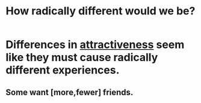 :PROPERTIES:
:ID:       692f7cf2-5d80-4bf2-bbd3-59db334b00c3
:END:
#+title: How radically different would we be?
* Differences in [[id:0e9ffac9-3b18-45fb-9a16-75d54cb43316][attractiveness]] seem like they must cause radically different experiences.
** Some want [more,fewer] friends.
